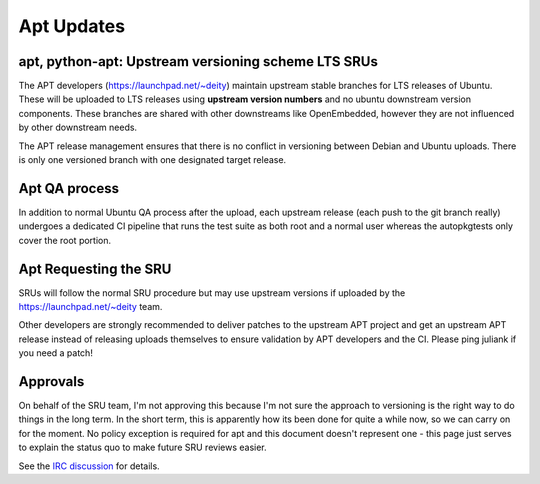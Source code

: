 .. _reference-exception-AptUpdates:

Apt Updates
===========

.. _apt_python_apt_upstream_versioning_scheme_lts_srus:

apt, python-apt: Upstream versioning scheme LTS SRUs
----------------------------------------------------

The APT developers (https://launchpad.net/~deity) maintain upstream
stable branches for LTS releases of Ubuntu. These will be uploaded to
LTS releases using **upstream version numbers** and no ubuntu downstream
version components. These branches are shared with other downstreams
like OpenEmbedded, however they are not influenced by other downstream
needs.

The APT release management ensures that there is no conflict in
versioning between Debian and Ubuntu uploads. There is only one
versioned branch with one designated target release.


Apt QA process
--------------

In addition to normal Ubuntu QA process after the upload, each upstream
release (each push to the git branch really) undergoes a dedicated CI
pipeline that runs the test suite as both root and a normal user whereas
the autopkgtests only cover the root portion.


Apt Requesting the SRU
----------------------

SRUs will follow the normal SRU procedure but may use upstream versions
if uploaded by the https://launchpad.net/~deity team.

Other developers are strongly recommended to deliver patches to the
upstream APT project and get an upstream APT release instead of
releasing uploads themselves to ensure validation by APT developers and
the CI. Please ping juliank if you need a patch!

Approvals
---------

On behalf of the SRU team, I'm not approving this because I'm not sure
the approach to versioning is the right way to do things in the long
term. In the short term, this is apparently how its been done for quite
a while now, so we can carry on for the moment. No policy exception is
required for apt and this document doesn't represent one - this page
just serves to explain the status quo to make future SRU reviews easier.

See the `IRC
discussion <https://irclogs.ubuntu.com/2024/02/15/%23ubuntu-devel.html#t10:57>`__
for details.
